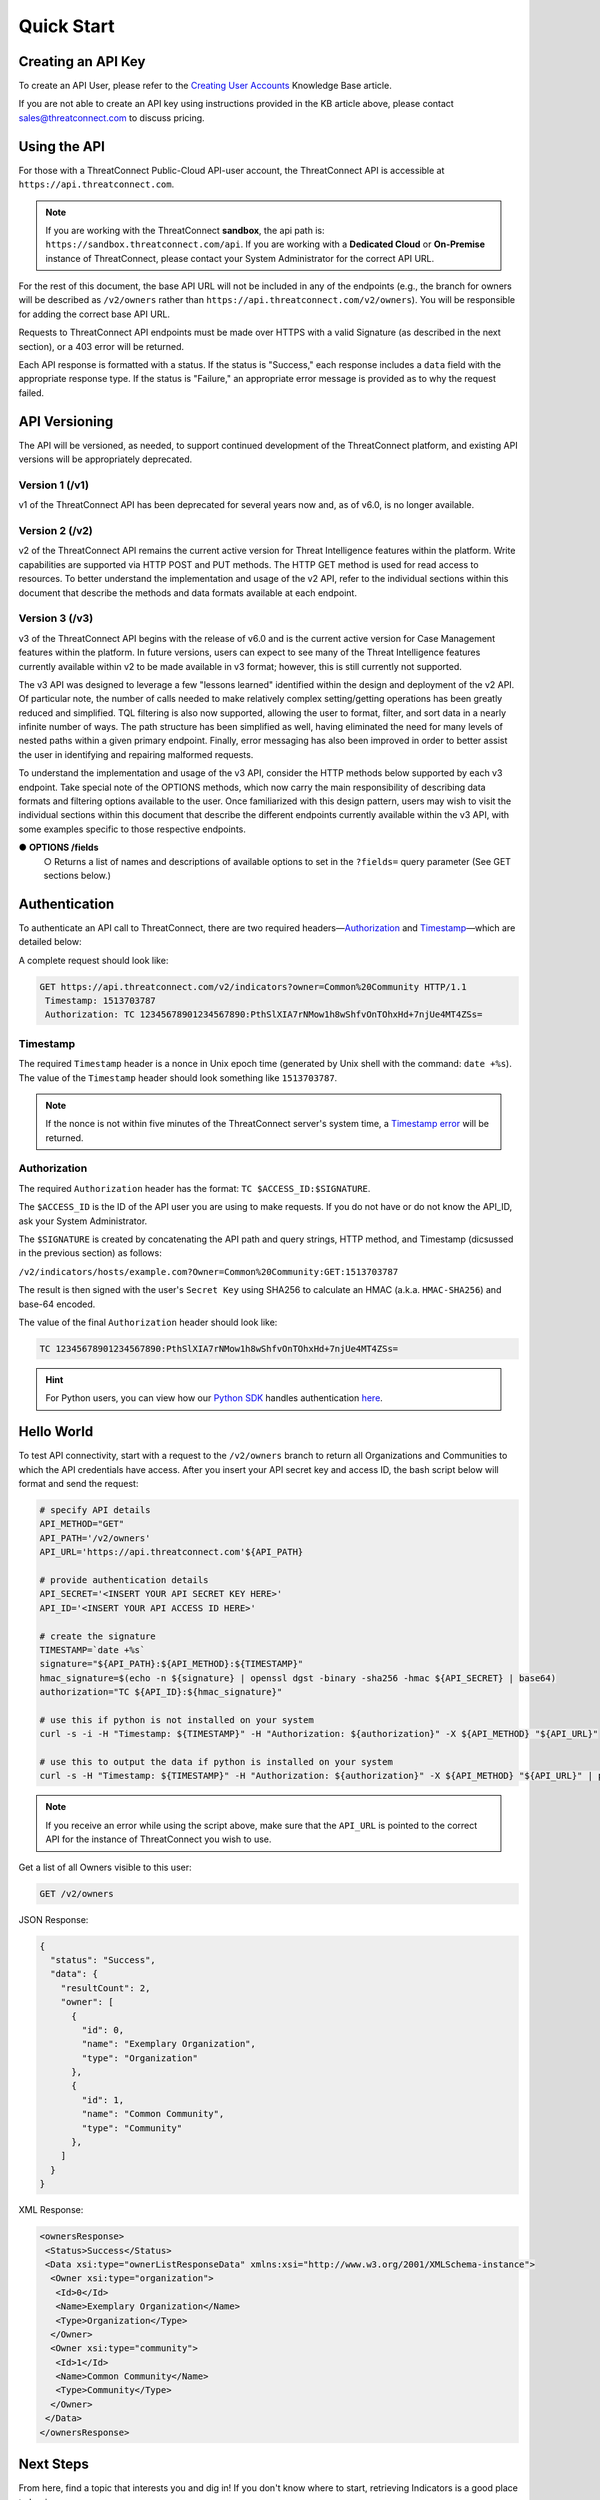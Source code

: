Quick Start
===========

Creating an API Key
-------------------

To create an API User, please refer to the `Creating User Accounts <http://kb.threatconnect.com/customer/en/portal/articles/2188549-creating-user-accounts>`__ Knowledge Base article.

If you are not able to create an API key using instructions provided in the KB article above, please contact sales@threatconnect.com to discuss pricing.

Using the API
-------------

For those with a ThreatConnect Public-Cloud API-user account, the ThreatConnect API is accessible at ``https://api.threatconnect.com``.

.. note:: If you are working with the ThreatConnect **sandbox**, the api path is: ``https://sandbox.threatconnect.com/api``. If you are working with a **Dedicated Cloud** or **On-Premise** instance of ThreatConnect, please contact your System Administrator for the correct API URL.

For the rest of this document, the base API URL will not be included in any of the endpoints (e.g., the branch for owners will be described as ``/v2/owners`` rather than ``https://api.threatconnect.com/v2/owners``). You will be responsible for adding the correct base API URL.

Requests to ThreatConnect API endpoints must be made over HTTPS with a valid Signature (as described in the next section), or a 403 error will be returned.

Each API response is formatted with a status. If the status is "Success," each response includes a ``data`` field with the appropriate response type. If the status is "Failure," an appropriate error message is provided as to why the request failed.

API Versioning
--------------

The API will be versioned, as needed, to support continued development of the ThreatConnect platform, and existing API versions will be appropriately deprecated.

Version 1 (/v1)
^^^^^^^^^^^^^^^

v1 of the ThreatConnect API has been deprecated for several years now and, as of v6.0, is no longer available.

Version 2 (/v2)
^^^^^^^^^^^^^^^

v2 of the ThreatConnect API remains the current active version for Threat Intelligence features within the platform. Write capabilities are supported via HTTP POST and PUT methods. The HTTP GET method is used for read access to resources. To better understand the implementation and usage of the v2 API, refer to the individual sections within this document that describe the methods and data formats available at each endpoint.

Version 3 (/v3)
^^^^^^^^^^^^^^^

v3 of the ThreatConnect API begins with the release of v6.0 and is the current active version for Case Management features within the platform. In future versions, users can expect to see many of the Threat Intelligence features currently available within v2 to be made available in v3 format; however, this is still currently not supported.

The v3 API was designed to leverage a few "lessons learned" identified within the design and deployment of the v2 API. Of particular note, the number of calls needed to make relatively complex setting/getting operations has been greatly reduced and simplified. TQL filtering is also now supported, allowing the user to format, filter, and sort data in a nearly infinite number of ways. The path structure has been simplified as well, having eliminated the need for many levels of nested paths within a given primary endpoint. Finally, error messaging has also been improved in order to better assist the user in identifying and repairing malformed requests.

To understand the implementation and usage of the v3 API, consider the HTTP methods below supported by each v3 endpoint. Take special note of the OPTIONS methods, which now carry the main responsibility of describing data formats and filtering options available to the user. Once familiarized with this design pattern, users may wish to visit the individual sections within this document that describe the different endpoints currently available within the v3 API, with some examples specific to those respective endpoints.

●	**OPTIONS /fields**
    ○	Returns a list of names and descriptions of available options to set in the ``?fields=`` query parameter (See GET sections below.)


Authentication
--------------

To authenticate an API call to ThreatConnect, there are two required headers—`Authorization <#authorization>`__ and `Timestamp <#timestamp>`__—which are detailed below:

A complete request should look like:

.. code::

    GET https://api.threatconnect.com/v2/indicators?owner=Common%20Community HTTP/1.1
     Timestamp: 1513703787
     Authorization: TC 12345678901234567890:PthSlXIA7rNMow1h8wShfvOnTOhxHd+7njUe4MT4ZSs=

Timestamp
^^^^^^^^^

The required ``Timestamp`` header is a nonce in Unix epoch time (generated by Unix shell with the command: ``date +%s``). The value of the ``Timestamp`` header should look something like ``1513703787``.

.. note:: If the nonce is not within five minutes of the ThreatConnect server's system time, a `Timestamp error <../common_errors.html#timestamp-out-of-acceptable-time-range>`__  will be returned.

Authorization
^^^^^^^^^^^^^

The required ``Authorization`` header has the format: ``TC $ACCESS_ID:$SIGNATURE``.

The ``$ACCESS_ID`` is the ID of the API user you are using to make requests. If you do not have or do not know the API_ID, ask your System Administrator.

The ``$SIGNATURE`` is created by concatenating the API path and query strings, HTTP method, and Timestamp (dicsussed in the previous section) as follows:

``/v2/indicators/hosts/example.com?Owner=Common%20Community:GET:1513703787``

The result is then signed with the user's ``Secret Key`` using SHA256 to calculate an HMAC (a.k.a. ``HMAC-SHA256``) and base-64 encoded.

The value of the final ``Authorization`` header should look like:

.. code::

    TC 12345678901234567890:PthSlXIA7rNMow1h8wShfvOnTOhxHd+7njUe4MT4ZSs=

.. hint:: For Python users, you can view how our `Python SDK <https://docs.threatconnect.com/en/latest/python/python_sdk.html>`__  handles authentication `here <https://github.com/ThreatConnect-Inc/threatconnect-python/blob/fbf428cfff839a5fb5eb19720d23478e563914dc/threatconnect/ThreatConnect.py#L187>`__.

Hello World
-----------

To test API connectivity, start with a request to the ``/v2/owners`` branch to return all Organizations and Communities to which the API credentials have access. After you insert your API secret key and access ID, the bash script below will format and send the request:

.. code-block:: shell

    # specify API details
    API_METHOD="GET"
    API_PATH='/v2/owners'
    API_URL='https://api.threatconnect.com'${API_PATH}

    # provide authentication details
    API_SECRET='<INSERT YOUR API SECRET KEY HERE>'
    API_ID='<INSERT YOUR API ACCESS ID HERE>'

    # create the signature
    TIMESTAMP=`date +%s`
    signature="${API_PATH}:${API_METHOD}:${TIMESTAMP}"
    hmac_signature=$(echo -n ${signature} | openssl dgst -binary -sha256 -hmac ${API_SECRET} | base64)
    authorization="TC ${API_ID}:${hmac_signature}"

    # use this if python is not installed on your system
    curl -s -i -H "Timestamp: ${TIMESTAMP}" -H "Authorization: ${authorization}" -X ${API_METHOD} "${API_URL}"

    # use this to output the data if python is installed on your system
    curl -s -H "Timestamp: ${TIMESTAMP}" -H "Authorization: ${authorization}" -X ${API_METHOD} "${API_URL}" | python -m json.tool

.. note:: If you receive an error while using the script above, make sure that the ``API_URL`` is pointed to the correct API for the instance of ThreatConnect you wish to use.

Get a list of all Owners visible to this user:

.. code::

    GET /v2/owners

JSON Response:

.. code:: json

    {
      "status": "Success",
      "data": {
        "resultCount": 2,
        "owner": [
          {
            "id": 0,
            "name": "Exemplary Organization",
            "type": "Organization"
          },
          {
            "id": 1,
            "name": "Common Community",
            "type": "Community"
          },
        ]
      }
    }

XML Response:

.. code:: xml

    <ownersResponse>
     <Status>Success</Status>
     <Data xsi:type="ownerListResponseData" xmlns:xsi="http://www.w3.org/2001/XMLSchema-instance">
      <Owner xsi:type="organization">
       <Id>0</Id>
       <Name>Exemplary Organization</Name>
       <Type>Organization</Type>
      </Owner>
      <Owner xsi:type="community">
       <Id>1</Id>
       <Name>Common Community</Name>
       <Type>Community</Type>
      </Owner>
     </Data>
    </ownersResponse>

Next Steps
----------

From here, find a topic that interests you and dig in! If you don't know where to start, retrieving Indicators is a good place to begin.

.. hint:: When using this documentation, it will be helpful to have a basic understanding of the `ThreatConnect Data Model <http://kb.threatconnect.com/customer/en/portal/articles/2092925-the-threatconnect-data-model>`_.
